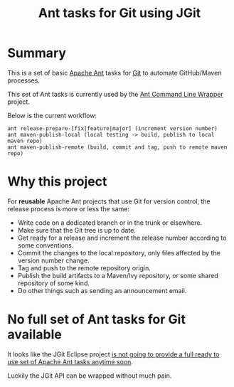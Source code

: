 #+TITLE: Ant tasks for Git using JGit

* Summary
This is a set of basic [[http://ant.apache.org/][Apache Ant]] tasks for [[http://git-scm.com/][Git]] to automate GitHub/Maven processes.

This set of Ant tasks is currently used by the [[https://github.com/rimerosolutions/ant-wrapper][Ant Command Line Wrapper]] project.

Below is the current workflow:

: ant release-prepare-[fix|feature|major] (increment version number)
: ant maven-publish-local (local testing -> build, publish to local maven repo)
: ant maven-publish-remote (build, commit and tag, push to remote maven repo)

* Why this project
For *reusable* Apache Ant projects that use Git for version control, the release process is more or less the same:

- Write code on a dedicated branch or in the trunk or elsewhere.
- Make sure that the Git tree is up to date.
- Get ready for a release and increment the release number according to some conventions.
- Commit the changes to the local repository, only files affected by the version number change.
- Tag and push to the remote repository origin.
- Publish the build artifacts to a Maven/Ivy repository, or some shared repository of some kind.
- Do other things such as sending an announcement email.

* No full set of Ant tasks for Git available
It looks like the JGit Eclipse project [[http://wiki.eclipse.org/JGit/User_Guide#Ant_Tasks][is not going to provide a full ready to use set of Apache Ant tasks anytime soon]].

Luckily the JGit API can be wrapped without much pain.
